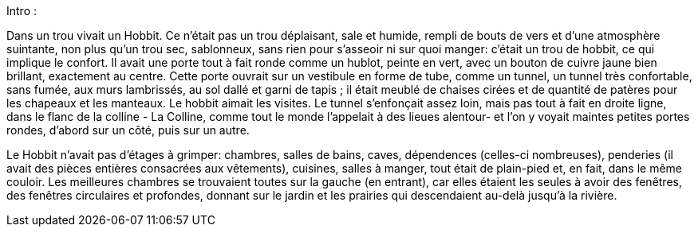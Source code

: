 Intro :

Dans un trou vivait un Hobbit. Ce n'était pas un trou déplaisant, sale et humide, rempli de bouts de vers et d'une atmosphère suintante, non plus qu'un trou sec, sablonneux, sans rien pour s'asseoir ni sur quoi manger: c'était un trou de hobbit, ce qui implique le confort.
Il avait une porte tout à fait ronde comme un hublot, peinte en vert, avec un bouton de cuivre jaune bien brillant, exactement au centre.
Cette porte ouvrait sur un vestibule en forme de tube, comme un tunnel, un tunnel très confortable, sans fumée, aux murs lambrissés, au sol dallé et garni de tapis ; il était meublé de chaises cirées et de quantité de patères pour les chapeaux et les manteaux.
Le hobbit aimait les visites. Le tunnel s'enfonçait assez loin, mais pas tout à fait en droite ligne, dans le flanc de la colline - La Colline, comme tout le monde l'appelait à des lieues alentour- et l'on y voyait maintes petites portes rondes, d'abord sur un côté, puis sur un autre.

Le Hobbit n'avait pas d'étages à grimper: chambres, salles de bains, caves, dépendences (celles-ci nombreuses), penderies (il avait des pièces entières consacrées aux vêtements), cuisines, salles à manger, tout était de plain-pied et, en fait, dans le même couloir.
Les meilleures chambres se trouvaient toutes sur la gauche (en entrant), car elles étaient les seules à avoir des fenêtres, des fenêtres circulaires et profondes, donnant sur le jardin et les prairies qui descendaient au-delà jusqu'à la rivière.